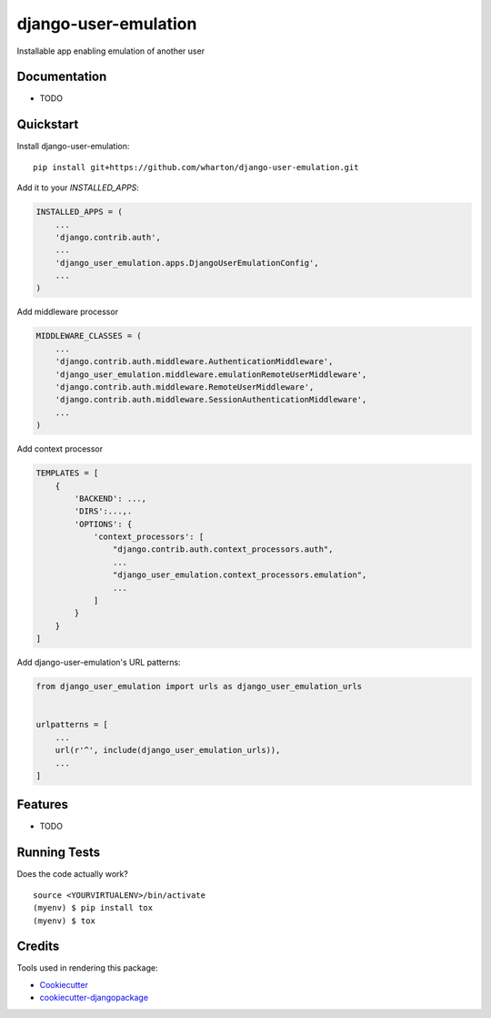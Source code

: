 =============================
django-user-emulation
=============================

Installable app enabling emulation of another user

Documentation
-------------

* TODO

Quickstart
----------

Install django-user-emulation::

    pip install git+https://github.com/wharton/django-user-emulation.git

Add it to your `INSTALLED_APPS`:

.. code-block:: python

    INSTALLED_APPS = (
        ...
        'django.contrib.auth',
        ...
        'django_user_emulation.apps.DjangoUserEmulationConfig',
        ...
    )

Add middleware processor

.. code-block:: python

    MIDDLEWARE_CLASSES = (
        ...
        'django.contrib.auth.middleware.AuthenticationMiddleware',
        'django_user_emulation.middleware.emulationRemoteUserMiddleware',
        'django.contrib.auth.middleware.RemoteUserMiddleware',
        'django.contrib.auth.middleware.SessionAuthenticationMiddleware',
        ...
    )

Add context processor

.. code-block:: python

    TEMPLATES = [
        {
            'BACKEND': ...,
            'DIRS':...,.
            'OPTIONS': {
                'context_processors': [
                    "django.contrib.auth.context_processors.auth",
                    ...
                    "django_user_emulation.context_processors.emulation",
                    ...
                ]
            }
        }
    ]

Add django-user-emulation's URL patterns:

.. code-block:: python

    from django_user_emulation import urls as django_user_emulation_urls


    urlpatterns = [
        ...
        url(r'^', include(django_user_emulation_urls)),
        ...
    ]

Features
--------

* TODO

Running Tests
-------------

Does the code actually work?

::

    source <YOURVIRTUALENV>/bin/activate
    (myenv) $ pip install tox
    (myenv) $ tox

Credits
-------

Tools used in rendering this package:

*  Cookiecutter_
*  `cookiecutter-djangopackage`_

.. _Cookiecutter: https://github.com/audreyr/cookiecutter
.. _`cookiecutter-djangopackage`: https://github.com/pydanny/cookiecutter-djangopackage
